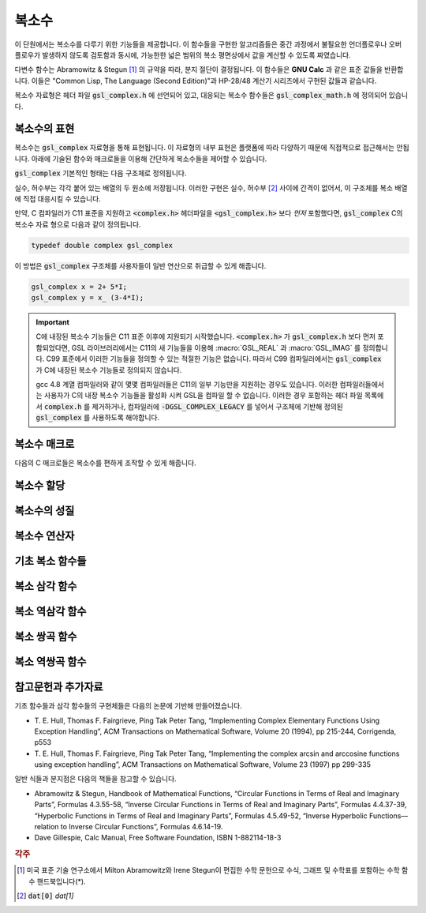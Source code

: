 ***************
복소수
***************

이 단원에서는 복소수를 다루기 위한 기능들을 제공합니다. 
이 함수들을 구현한 알고리즘들은 중간 과정에서 불필요한 언더플로우나 오버 플로우가 발생하지 않도록 검토함과 동시에, 
가능한한 넓은 범위의 복소 평면상에서 값을 계산할 수 있도록 짜였습니다.

다변수 함수는 Abramowitz & Stegun [#AS]_ 의 규약을 따라, 분지 절단이 결정됩니다. 
이 함수들은 **GNU Calc** 과 같은 표준 값들을 반환합니다. 
이들은 "Common Lisp, The Language (Second Edition)"과 HP-28/48 계산기 시리즈에서 구현된 값들과 같습니다.


복소수 자료형은 헤더 파일 :code:`gsl_complex.h` 에 선언되어 있고, 
대응되는 복소수 함수들은 :code:`gsl_complex_math.h` 에 정의되어 있습니다.

복소수의 표현
=================================

복소수는 :code:`gsl_complex` 자료형을 통해 표현됩니다. 
이 자료형의 내부 표현은 플랫폼에 따라 다양하기 때문에 
직접적으로 접근해서는 안됩니다. 
아래에 기술된 함수와 매크로들을 이용해 간단하게 복소수들을 
제어할 수 있습니다.

:code:`gsl_complex` 기본적인 형태는 다음 구조체로 정의됩니다.

.. type:: gsl_complex

  .. code-block:: c

      	typedef struct
  	{
  		double dat[2];
  	} gsl_complex;



실수, 허수부는 각각 붙어 있는 배열의 두 원소에 저장됩니다.  
이러한 구현은 실수, 허수부 [#R_I]_ 사이에 간격이 없어서, 
이 구조체를 복소 배열에 직접 대응시킬 수 있습니다.

만약, C 컴파일러가 C11 표준을 지원하고 :code:`<complex.h>` 헤더파일을  :code:`<gsl_complex.h>` 보다 
*먼저* 포함했다면, :code:`gsl_complex` C의 복소수 자료 형으로 
다음과 같이 정의됩니다.

.. code-block:: c

        typedef double complex gsl_complex


이 방법은 :code:`gsl_complex` 구조체를 사용자들이 
일반 연산으로 취급할 수 있게 해줍니다.

.. code-block:: c

    gsl_complex x = 2+ 5*I;
    gsl_complex y = x_ (3-4*I);

.. important::

    C에 내장된 복소수 기능들은 C11 표준 이후에 지원되기 시작했습니다. 
    :code:`<complex.h>` 가 :code:`gsl_complex.h` 보다 먼저 포함되었다면, GSL 라이브러리에서는 C11의 새 기능들을 이용해
    :macro:`GSL_REAL` 과 :macro:`GSL_IMAG` 를 정의합니다. 
    C99 표준에서 이러한 기능들을 정의할 수 있는 적절한 기능은 없습니다. 
    따라서 C99 컴파일러에서는 :code:`gsl_complex` 가 
    C에 내장된 복소수 기능들로 정의되지 않습니다.

    gcc 4.8 계열 컴파일러와 같이 몇몇 컴파일러들은 C11의 일부 기능만을 지원하는 경우도 있습니다.
    이러한 컴파일러들에서는 사용자가 C의 내장 복소수 기능들을 활성화 시켜 GSL을 컴파일 할 수 없습니다.
    이러한 경우 포함하는 헤더 파일 목록에서 :code:`complex.h` 를 제거하거나, 
    컴파일러에 :code:`-DGSL_COMPLEX_LEGACY` 를 넣어서 구조체에 기반해 정의된 
    :code:`gsl_complex` 를 사용하도록 해야합니다.

복소수 매크로
==================

다음의 C 매크로들은 복소수를 편하게 조작할 수 있게 해줍니다.

.. macro::   GSL_REAL (z)
               GSL_IMAG (z)

    이 두 매크로는 각각 복소수  :code:`z` 실수, 허수부의 
    **메모리 위치** 를 반환합니다. 
    이 매크로를 이용해서 일반적인 연산을 복소수에 대해, 
    사용할 수 있습니다. 

    .. code-block:: c

        gsl_complex x, y;

        GSL_REAL(x) = 4;
        GSL_IMAG(x) = 2;

        GSL_REAL(y) = GSL_REAL(x);
        GSL_IMAG(y) = GSL_REAL(x);


    다시 말해, 이 매크로를 이용해서 복소수의 실수, 
    허수부를 읽고, 쓸 수 있습니다.

.. macro:: GSL_SET_COMPLEX (zp, x, y)

    데카르트 좌표 성분 ( :code:`x`, :code:`y` )을 포인터 :code:`zp` 가 가르키는 
    복소수의 실수, 허수부에 저장합니다. 예를 들어서,

    .. code-block:: c

        GSL_SET_COMPLEX(&z, 3, 4)


    는 :math:`z`  를 :math:`3 + 4i`  로 초기화 합니다.

복소수 할당
====================

.. function:: gsl_complex gsl_complex_react(double x, double y)

  직교 데카르트 좌표계 :math:`(x,y)`  를 이용해 :math:`z = x + iy`  복소수를 반환합니다.  :code:`HAVE_INLINE` 정의하면, 인라인 형태의 함수를 사용할 수 있습니다.

.. function:: gsl_complex gsl_complex_polar(double r, double theta)

  극좌표 방식의 복소수 :math:`z = r \text{exp}(i \theta) = r (\cos (\theta) + i \sin (\theta))`  를 주어진 ( :code:`r`  :code:`theta` 에 대해 반환합니다.


복소수의 성질
====================

.. function:: double gsl_complex_arg(gsl_complex z)

    주어진 복소수  :code:`z` 편각 :math:`\text{arg}(z)`  을 반환합니다. 편각 :math:`\text{arg}(z)`  는, :math:`-\pi \leq \text{arg}(z) \leq \pi`  의 범주를 가집니다.

.. function:: double gsl_complex_abs(gsl_complex z)

    주어진 복소수  :code:`z` 크기, :math:`|z|`  의 값을 반환합니다. 

.. function:: double gsl_complex_abs2(gsl_complex z)

    주어진 복소수  :code:`z` 크기의 제곱 :math:`|z|^2`  를 반환합니다.

.. function:: double gsl_complex_logabs(gsl_complex z)

    주어진 복소수  :code:`z` 크기에 대한 자연로그 값 :math:`\log(|z|)`  을 반환합니다. :math:`|z|`  의 값이 :math:`1`  에 가까울 때, 정확한 값을 얻을 수 있습니다. 직접  :code:`log(gsl_complexabs(z))` 계산하는 경우 정확도를 잃을 수 있습니다.

복소수 연산자
====================
.. function:: gsl_complex gsl_complex_add(gsl_complex a, gsl_complex b)

    주어진 두 복소수  :code:`a`  :code:`b` 합, :math:`z=a+b`  를 반환합니다.

.. function:: gsl_complex gsl_complex_sub(gsl_complex a, gsl_complex b)

    주어진 두 복소수  :code:`a`  :code:`b` 차, :math:`z = a-b`  를 반환합니다.

.. function:: gsl_complex gsl_complex_mul(gsl_complex a, gsl_complex b)

    주어진 두 복소수  :code:`a`  :code:`b` 곱, :math:`z = a \cdot b`  를 반환합니다.

.. function:: gsl_complex gsl_complex_div(gsl_complex a, gsl_complex b)

    주어진 두 복소수  :code:`a`  :code:`b` 나눗셈, :math:`z = a/ b`  를 반환합니다.

.. function:: gsl_complex gsl_complex_add_real(gsl_complex a, double x)

    주어진 복소수  :code:`a` 실수  :code:`x` 합, :math:`z = a + x`  를 반환합니다.

.. function:: gsl_complex gsl_complex_sub_real(gsl_complex a, double x)

    주어진 복소수  :code:`a` 실수  :code:`x` 차, :math:`z = a - x`  를 반환합니다.

.. function:: gsl_complex gsl_complex_mul_real(gsl_complex a, double x)

    주어진 복소수  :code:`a` 실수  :code:`x` 곱, :math:`z = a \cdot x`  를 반환합니다.

.. function:: gsl_complex gsl_complex_div_real(gsl_complex a, double x)

    주어진 복소수  :code:`a` 실수  :code:`x` 나눗셈, :math:`z = a / x`  를 반환합니다.

.. function:: gsl_complex gsl_complex_add_imag(gsl_complex a, double y)

    주어진 복소수  :code:`a` 허수  :code:`y` 합, :math:`z = a + y`  를 반환합니다.

.. function:: gsl_complex gsl_complex_sub_imag(gsl_complex a, double y)

    주어진 복소수  :code:`a` 허수  :code:`y` 차, :math:`z = a - y`  를 반환합니다.

.. function:: gsl_complex gsl_complex_mul_imag(gsl_complex a, double y)

    주어진 복소수  :code:`a` 허수  :code:`y` 곱, :math:`z = a \cdot y`  를 반환합니다.

.. function:: gsl_complex gsl_complex_div_imag(gsl_complex a, double y)

    주어진 복소수  :code:`a` 허수  :code:`y` 나눗셈, :math:`z = a / y`  를 반환합니다.

.. function:: gsl_complex gsl_complex_conjugate(gsl_complex z)

    주어진 복소수  :code:`z` 컬레 복소수, :math:`z^* = x - iy`  를 반환합니다.

.. function:: gsl_complex gsl_complex_inverse(gsl_complex z)

    주어진 복소수  :code:`z` 역수, :math:`\frac{1}{z} = \frac{x - iy}{x^2 + y^2}`  를 반환합니다.

.. function:: gsl_complex gsl_complex_negative(gsl_complex z)

    주어진 복소수  :code:`z` 덧셈 역원, :math:`-z = (-x) + i (-y)`  를 반환합니다.

기초 복소 함수들
====================

.. function:: gsl_complex gsl_complex_sqrt(gsl_complex z)

    주어진 복소수  :code:`z` 제곱근, :math:`\sqrt{z}`  의 값을 반환합니다. 분지 절단은 음의 실수축 에서 이루어집니다. 결과는 항상 복소 평면의 오른쪽 절반 영역에 위치합니다. 

.. function:: gsl_complex gsl_complex_sqrt_real(double x)

    주어진 실수  :code:`x` 복소수 제곱근을 반환합니다.  :code:`x` 음수일 수 있습니다.

.. function:: gsl_complex gsl_complex_pow(gsl_complex z, gsl_complex a)

    주어진 복소수  :code:`z`  :code:`a` 대해, :math:`z^a`  값을 반환합니다. 이 값은 복소수 로그와 지수 함수를 이용해 계산됩니다. :math:`\text{exp}(\log (z) \cdot a))`  

.. function:: gsl_complex gsl_complex_pow_real(gsl_complex z, double x)

    주어진 복소수  :code:`z` 대해 주어진 실수  :code:`x` 승, :math:`z^x`  값을 반환합니다.

.. function:: gsl_complex gsl_complex_exp(gsl_complex z)

    주어진 복소수  :code:`z` 지수 값, :math:`\text{exp}(z)`  를 반환합니다.

.. function:: gsl_complex gsl_complex_log(gsl_complex z)

    주어진 복소수  :code:`z` 복소수 자연 로그(밑이 :math:`e`  인) 값, :math:`\log (z)`  를 반환합니다. 분지 절단은 음의 실수축에서 이루어집니다.

.. function:: gsl_complex gsl_complex_log10(gsl_complex z)

    주어진 복소수  :code:`z` 대해, :math:`10`  을 밑으로 가지는 로그값, :math:`\log_10 (z)`  값을 반환합니다.

.. function:: gsl_complex gsl_complex_log_b(gsl_complex z, gsl_complex b)

    주어진 복소수  :code:`z`  :code:`b` 대해,  :code:`b` 밑으로 하는 로그에 대한  :code:`z` , :math:`\log_b (z)`  의 값을 반환 합니다. 이 값은 :math:`\frac{\log(z)}{\log(b)}`  를 반환합니다.

복소 삼각 함수
====================

.. function:: gsl_complex gsl_complex_sin(gsl_complex z)

     주어진 복소수  :code:`z` sine 값, :math:`\sin (z) = \frac{(\text{exp}(iz) - \text{exp}(-iz))}{2i}`  을 반환합니다.

.. function:: gsl_complex gsl_complex_cos(gsl_complex z)

     주어진 복소수  :code:`z` cosine 값, :math:`\cos (z) = \frac{(\text{exp}(iz) + \text{exp}(-iz))}{2}`  을 반환합니다.

.. function:: gsl_complex gsl_complex_tan(gsl_complex z)

     주어진 복소수  :code:`z` tangent 값, :math:`\text{tan} (z) = \frac{\sin (z)}{\cos (z)}`  을 반환합니다.

.. function:: gsl_complex gsl_complex_sec(gsl_complex z)

     주어진 복소수  :code:`z` secant 값, :math:`\text{sec} (z) = \frac{1}{\cos (z)}`  을 반환합니다.

.. function:: gsl_complex gsl_complex_csc(gsl_complex z)

     주어진 복소수  :code:`z` 복소수 cosecant 값, :math:`\text{csc} (z) = \frac{1}{\sin (z)}`  을 반환합니다.

.. function:: gsl_complex gsl_complex_cot(gsl_complex z)

     주어진 복소수  :code:`z` cotangent 값, :math:`\text{cot} (z) = \frac{1}{\text{tan}(z)}`  을 반환합니다.

복소 역삼각 함수
====================

.. function:: gsl_complex gsl_complex_arcsin_real(double z)

    주어진 복소수  :code:`z` arcsine 값, :math:`\text{arcsin}(z)`  을 반환합니다. 분지 절단은 실수 축 위에서 이루어지며, :math:`1`  보다 크거나 :math:`-1`  보다 작은 지점으로 이루어집니다.
.. function:: gsl_complex gsl_complex_arcsin(gsl_complex z)

    주어진 실수  :code:`z` arcsine 값, :math:`\text{arcsin}(z)`  의 값을 반환합니다. :math:`z`  값이 :math:`-1`  과 :math:`1`  사이에 있을 때,     :math:`[- \frac{\pi}{2}, \frac{\pi}{2}]`  사이의 값을 반환합니다. :math:`z`  값이 :math:`-1`  보다 작은 경우 반환 값은 실수부가 :math:`- \frac{\pi}{2}`  이고 양의 허수부를 가집니다. :math:`z`  가 :math:`1`  보다 큰 경우 반환값은 :math:`\frac{\pi}{2}`  의 실수부와 음의 허수부를 가집니다.

.. function:: gsl_complex gsl_complex_arccos(gsl_complex z)

    주어진 복소수  :code:`z` arccosine 값 :math:`\text{arccos}(z)`  의 값을 반환합니다. 분지 절단은 실수축 위에서 이루어지며, :math:`1`  보다 크거나 :math:`-1`  보다 작은 지점으로 이루어집니다.
.. function:: gsl_complex gsl_complex_arccos_real(double z)

    주어진 실수  :code:`z` arccosine 값, :math:`\text{arcsin}(z)`  의 값을 반환합니다. :math:`z`  값이 :math:`-1`  과 :math:`1`  사이에 있을 때,     :math:`[0, \pi]`  사이의 값을 반환합니다. :math:`z`  값이 :math:`-1`  보다 작은 경우 반환 값은 실수부가 :math:`\pi`  이고 음의 허수부를 가집니다. :math:`z`  가 :math:`1`  보다 큰 경우 반환값은 순허수 형태를  가집니다.

.. function:: gsl_complex gsl_complex_arctan(gsl_complex z)

    주어진 복소수  :code:`z` arctan 값, :math:`\text{arctan}(z)`  을 반환합니다. 분지 절단은 허수 축 위에서 이루어지며, :math:`i`  보다 크거나 :math:`-i`  보다 작은 지점으로 이루어집니다.

.. function:: gsl_complex gsl_complex_arcsec(gsl_complex z)

    주어진 복소수  :code:`z` arcsec 값, :math:`\text{arcsec}(z) = \text{arccos}(\frac{1}{z})`  을 반환합니다.

.. function:: gsl_complex gsl_complex_arcsec_real(double z)

    주어진 실수  :code:`z` arcsec 값, :math:`\text{arcsec}(z) = \text{arccos}(\frac{1}{z})`  을 반환합니다.

.. function:: gsl_complex gsl_complex_arccsc(gsl_complex z)

    주어진 복소수  :code:`z` arccsc 값, :math:`\text{arccsc}(z) = \text{arcsin}(\frac{1}{z})`  을 반환합니다.

.. function:: gsl_complex gsl_complex_arccsc_real_real(double z)

    주어진 실수  :code:`z` arccsc 값, :math:`\text{arccsc}(z) = \text{arcsin}(\frac{1}{z})`  을 반환합니다.

.. function:: gsl_complex gsl_complex_arccot(gsl_complex z)

    주어진 복소수  :code:`z` arccot 값, :math:`\text{arccot}(z) = \text{arctan}(\frac{1}{z})`  을 반환합니다.

복소 쌍곡 함수
====================
.. function:: gsl_complex gsl_complex_sinh(gsl_complex z)

    주어진 복소수  :code:`z` sinh 값, :math:`\text{sinh}(z) = \frac{e^z - e^{-z}}{2}`  을 반환합니다.

.. function:: gsl_complex gsl_complex_cosh(gsl_complex z)

    주어진 복소수  :code:`z` cosh 값, :math:`\text{cosh}(z) = \frac{e^z + e^{-z}}{2}`  을 반환합니다.

.. function:: gsl_complex gsl_complex_tanh(gsl_complex z)

    주어진 복소수  :code:`z` tanh 값, :math:`\text{tanh}(z) = \frac{\text{sinh}(z)}{\text{cosh}(z)}`  을 반환합니다.

.. function:: gsl_complex gsl_complex_sech(gsl_complex z)

    주어진 복소수  :code:`z` sech 값, :math:`\text{sech}(z) = \frac{1}{\text{sinh}(z)}`  을 반환합니다.

.. function:: gsl_complex gsl_complex_csch(gsl_complex z)

    주어진 복소수  :code:`z` csch 값, :math:`\text{csch}(z) = \frac{1}{\text{cosh}(z)}`  을 반환합니다.

.. function:: gsl_complex gsl_complex_coth(gsl_complex z)

    주어진 복소수  :code:`z` coth 값, :math:`\text{coth}(z) = \frac{\text{cosh}(z)}{\text{sinh}(z)}`  을 반환합니다.


복소 역쌍곡 함수
====================

.. function:: gsl_complex gsl_complex_arcsinh(gsl_complex z)

    주어진 복소수  :code:`z` arcsinh 값, :math:`\text{arcsinh}(z)`  를 반환합니다. 분지 절단은 허수축 위에서 이루어지며, :math:`-i`  밑 그리고 :math:`i`  위 입니다.

.. function:: gsl_complex gsl_complex_arccosh(gsl_complex z)

    주어진 복소수  :code:`z` arccosh 값, :math:`\text{arccosh}(z)`  를 반환합니다. 분지 절단은 실수축 위에서 이루어지며, :math:`-1`  밑입니다. 한가지 알아두어야 할 점은 Abramowitz & Stegun의 4.6.21식에 있는 음수 근을 사용한다는 점입니다. 해당식은 :math:`\text{arccosh}(z) = \log(z- \sqrt{z^2 -1})`  입니다.


.. function:: gsl_complex gsl_complex_arccosh_real(double z)

    주어진 실수  :code:`z` 대해, arccosh 값, :math:`\text{arccosh}(z)`  를 반환합니다.

.. function:: gsl_complex gsl_complex_arctanh(gsl_complex z)

    주어진 복소수  :code:`z` arctanh 값, :math:`\text{arctanh}(z)`  를 반환합니다. 분지 절단은 실수축 위에서 이루어지며, :math:`-1`  밑 그리고 :math:`1`  위 입니다.

.. function:: gsl_complex gsl_complex_arctanh_real(double z)

    주어진 실수  :code:`z` 대해, arctanh 값, :math:`\text{arctanh}(z)`  를 반환합니다.

.. function:: gsl_complex gsl_complex_arcsech(gsl_complex z)

    복소수  :code:`z` 대해, arcsech 값 :math:`\text{arcsech}(z) = \text{arccosh}(\frac{1}{z})`  값을 반환합니다. 

.. function:: gsl_complex gsl_complex_arccsch(gsl_complex z)

    복소수  :code:`z` 대해, arccsch 값 :math:`\text{arccsch}(z) = \text{arcsinh}(\frac{1}{z})`  값을 반환합니다. 

.. function:: gsl_complex gsl_complex_arccoth(gsl_complex z)

    복소수  :code:`z` 대해, arccoth 값 :math:`\text{arccoth}(z) = \text{arctanh}(\frac{1}{z})`  값을 반환합니다. 

참고문헌과 추가자료
============================

기초 함수들과 삼각 함수들의 구현체들은 다음의 논문에 기반해 만들어졌습니다.

* T. E. Hull, Thomas F. Fairgrieve, Ping Tak Peter Tang, 
  “Implementing Complex Elementary Functions Using Exception Handling”, 
  ACM Transactions on Mathematical Software, Volume 20 (1994), pp 215-244, 
  Corrigenda, p553
* T. E. Hull, Thomas F. Fairgrieve, Ping Tak Peter Tang, 
  “Implementing the complex arcsin and arccosine functions using exception handling”, 
  ACM Transactions on Mathematical Software, Volume 23 (1997) pp 299-335

일반 식들과 분지점은 다음의 책들을 참고할 수 있습니다.

* Abramowitz & Stegun, Handbook of Mathematical Functions, 
  “Circular Functions in Terms of Real and Imaginary Parts”, Formulas 4.3.55-58, 
  “Inverse Circular Functions in Terms of Real and Imaginary Parts”, Formulas 4.4.37-39, 
  “Hyperbolic Functions in Terms of Real and Imaginary Parts”, Formulas 4.5.49-52, 
  “Inverse Hyperbolic Functions—relation to Inverse Circular Functions”, Formulas 4.6.14-19.
* Dave Gillespie, Calc Manual, Free Software Foundation, ISBN 1-882114-18-3


.. rubric:: 각주

.. [#AS] 미국 표준 기술 연구소에서 Milton Abramowitz와 Irene Stegun이 편집한 수학 문헌으로 수식, 그래프 및 수학표를 포함하는 
         수학 함수 핸드북입니다(*).
.. [#R_I] :code:`dat[0]` `dat[1]`